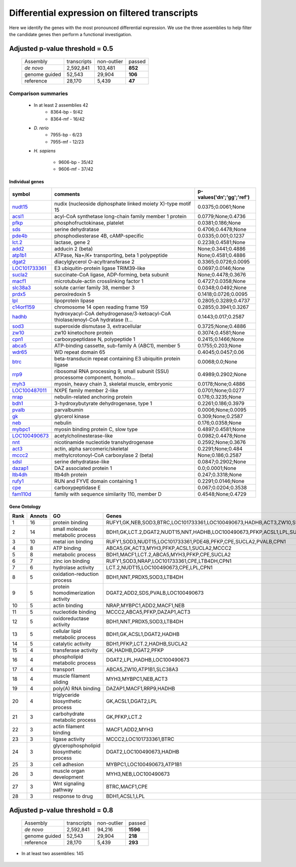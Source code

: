 .. filtered analysis of transcripts

Differential expression on filtered transcripts
==========================================================

Here we identify the genes with the most pronounced differential expression. We use the three assemblies to help filter the candidate genes then perform a functional investigation.

Adjusted p-value threshold = 0.5
-----------------------------------

   +---------------------+---------------+---------------+---------------+
   |Assembly             | transcripts   | non-outlier   | passed        |
   +---------------------+---------------+---------------+---------------+
   | *de novo*           | 2,592,841     | 103,481       | **852**       |
   +---------------------+---------------+---------------+---------------+
   | genome guided       | 52,543        | 29,904        | **106**       |
   +---------------------+---------------+---------------+---------------+
   | reference           | 28,170        | 5,439         | **47**        |
   +---------------------+---------------+---------------+---------------+

Comparison summaries
^^^^^^^^^^^^^^^^^^^^^^^^^
   
   * In at least 2 assemblies 42
      * 8364-bp - 9/42
      * 8364-mf - 16/42
   * *D. rerio*
      * 7955-bp - 6/23
      * 7955-mf - 12/23
   * *H. sapiens*

      * 9606-bp - 35/42
      * 9606-mf - 37/42


   .. figure:: ./figures/venn-05.png
      :scale: 20%
      :align: center
      :alt: venn diagram for assemblies 0.5
      :figclass: align-center

.. _nudt15: http://www.ncbi.nlm.nih.gov/gene/?term=100492948
.. _acsl1: http://www.ncbi.nlm.nih.gov/gene/?term=448565
.. _pfkp: http://www.ncbi.nlm.nih.gov/gene/?term=394825
.. _sds: http://www.ncbi.nlm.nih.gov/gene/?term=100101671
.. _pde4b: http://www.ncbi.nlm.nih.gov/gene/?term=780324
.. _lct.2: http://www.ncbi.nlm.nih.gov/gene/?term=100145766
.. _add2: http://www.ncbi.nlm.nih.gov/gene/?term=100125042
.. _atp1b1: http://www.ncbi.nlm.nih.gov/gene/?term=548592
.. _dgat2: http://www.ncbi.nlm.nih.gov/gene/?term=395003
.. _LOC101733361: http://www.ncbi.nlm.nih.gov/gene/?term=101733361
.. _sucla2: http://www.ncbi.nlm.nih.gov/gene/?term=394842
.. _macf1: http://www.ncbi.nlm.nih.gov/gene/?term=100127846
.. _slc38a3: http://www.ncbi.nlm.nih.gov/gene/?term=594944
.. _prdx5: http://www.ncbi.nlm.nih.gov/gene/?term=100127718
.. _lpl: http://www.ncbi.nlm.nih.gov/gene/?term=100127862
.. _c14orf159: http://www.ncbi.nlm.nih.gov/gene/?term=549215
.. _hadhb: http://www.ncbi.nlm.nih.gov/gene/?term=394747
.. _sod3: http://www.ncbi.nlm.nih.gov/gene/?term=100127868
.. _zw10: http://www.ncbi.nlm.nih.gov/gene/?term=779461
.. _cpn1: http://www.ncbi.nlm.nih.gov/gene/?term=550020
.. _abca5: http://www.ncbi.nlm.nih.gov/gene/?term=100216156
.. _wdr65: http://www.ncbi.nlm.nih.gov/gene/?term=100496984
.. _btrc: http://www.ncbi.nlm.nih.gov/gene/?term=549140
.. _rrp9: http://www.ncbi.nlm.nih.gov/gene/?term=100497378
.. _myh3: http://www.ncbi.nlm.nih.gov/gene/?term=448762
.. _LOC100487011: http://www.ncbi.nlm.nih.gov/gene/?term=100487011
.. _nrap: http://www.ncbi.nlm.nih.gov/gene/?term=100487160
.. _bdh1: http://www.ncbi.nlm.nih.gov/gene/?term=100495647
.. _pvalb: http://www.ncbi.nlm.nih.gov/gene/?term=496550
.. _gk: http://www.ncbi.nlm.nih.gov/gene/?term=100038285
.. _neb: http://www.ncbi.nlm.nih.gov/gene/?term=100491666
.. _mybpc1: http://www.ncbi.nlm.nih.gov/gene/?term=100487880
.. _LOC100490673: http://www.ncbi.nlm.nih.gov/gene/?term=100490673
.. _nnt: http://www.ncbi.nlm.nih.gov/gene/?term=100158572
.. _act3: http://www.ncbi.nlm.nih.gov/gene/?term=394673
.. _mccc2: http://www.ncbi.nlm.nih.gov/gene/?term=595048
.. _sdsl: http://www.ncbi.nlm.nih.gov/gene/?term=496756
.. _dazap1: http://www.ncbi.nlm.nih.gov/gene/?term=448406
.. _ltb4dh: http://www.ncbi.nlm.nih.gov/gene/?term=493462
.. _rufy1: http://www.ncbi.nlm.nih.gov/gene/?term=100125790
.. _cpe: http://www.ncbi.nlm.nih.gov/gene/?term=100127580
.. _fam110d: http://www.ncbi.nlm.nih.gov/gene/?term=779997

Individual genes
""""""""""""""""""""

+---------------------+---------------------------------------------------------------------------------+-------------------------------+
| symbol              | comments                                                                        | p-values('dn';'gg';'ref')     |
+=====================+=================================================================================+===============================+
| `nudt15`_           | nudix (nucleoside diphosphate linked moiety X)-type motif 15                    | 0.0375;0.0061;None            |
+---------------------+---------------------------------------------------------------------------------+-------------------------------+
| `acsl1`_            | acyl-CoA synthetase long-chain family member 1 protein                          | 0.0779;None;0.4736            |
+---------------------+---------------------------------------------------------------------------------+-------------------------------+
| `pfkp`_             | phosphofructokinase, platelet                                                   | 0.0381;0.186;None             |
+---------------------+---------------------------------------------------------------------------------+-------------------------------+
| `sds`_              | serine dehydratase                                                              | 0.4706;0.4478;None            |
+---------------------+---------------------------------------------------------------------------------+-------------------------------+
| `pde4b`_            | phosphodiesterase 4B, cAMP-specific                                             | 0.0335;0.001;0.1237           |
+---------------------+---------------------------------------------------------------------------------+-------------------------------+
| `lct.2`_            | lactase, gene 2                                                                 | 0.2238;0.4581;None            |
+---------------------+---------------------------------------------------------------------------------+-------------------------------+
| `add2`_             | adducin 2 (beta)                                                                | None;0.3441;0.4886            |
+---------------------+---------------------------------------------------------------------------------+-------------------------------+
| `atp1b1`_           | ATPase, Na+/K+ transporting, beta 1 polypeptide                                 | None;0.4581;0.4886            |
+---------------------+---------------------------------------------------------------------------------+-------------------------------+
| `dgat2`_            | diacylglycerol O-acyltransferase 2                                              | 0.3365;0.0726;0.0095          |
+---------------------+---------------------------------------------------------------------------------+-------------------------------+
| `LOC101733361`_     | E3 ubiquitin-protein ligase TRIM39-like                                         | 0.0697;0.0146;None            |
+---------------------+---------------------------------------------------------------------------------+-------------------------------+
| `sucla2`_           | succinate-CoA ligase, ADP-forming, beta subunit                                 | None;0.4478;0.3676            |
+---------------------+---------------------------------------------------------------------------------+-------------------------------+
| `macf1`_            | microtubule-actin crosslinking factor 1                                         | 0.4727;0.0358;None            |
+---------------------+---------------------------------------------------------------------------------+-------------------------------+
| `slc38a3`_          | solute carrier family 38, member 3                                              | 0.0348;0.0492;None            |
+---------------------+---------------------------------------------------------------------------------+-------------------------------+
| `prdx5`_            | peroxiredoxin 5                                                                 | 0.1418;0.0726;0.0095          |
+---------------------+---------------------------------------------------------------------------------+-------------------------------+
| `lpl`_              | lipoprotein lipase                                                              | 0.2805;0.3289;0.4737          |
+---------------------+---------------------------------------------------------------------------------+-------------------------------+
| `c14orf159`_        | chromosome 14 open reading frame 159                                            | 0.2855;0.3941;0.3267          |
+---------------------+---------------------------------------------------------------------------------+-------------------------------+
| `hadhb`_            | hydroxyacyl-CoA dehydrogenase/3-ketoacyl-CoA thiolase/enoyl-CoA hydratase (t... | 0.1443;0.017;0.2587           |
+---------------------+---------------------------------------------------------------------------------+-------------------------------+
| `sod3`_             | superoxide dismutase 3, extracellular                                           | 0.3725;None;0.4886            |
+---------------------+---------------------------------------------------------------------------------+-------------------------------+
| `zw10`_             | zw10 kinetochore protein                                                        | 0.3074;0.4581;None            |
+---------------------+---------------------------------------------------------------------------------+-------------------------------+
| `cpn1`_             | carboxypeptidase N, polypeptide 1                                               | 0.2415;0.1466;None            |
+---------------------+---------------------------------------------------------------------------------+-------------------------------+
| `abca5`_            | ATP-binding cassette, sub-family A (ABC1), member 5                             | 0.1755;0.203;None             |
+---------------------+---------------------------------------------------------------------------------+-------------------------------+
| `wdr65`_            | WD repeat domain 65                                                             | 0.4045;0.0457;0.06            |
+---------------------+---------------------------------------------------------------------------------+-------------------------------+
| `btrc`_             | beta-transducin repeat containing E3 ubiquitin protein ligase                   | 0.0068;0.0;None               |
+---------------------+---------------------------------------------------------------------------------+-------------------------------+
| `rrp9`_             | ribosomal RNA processing 9, small subunit (SSU) processome component, homolo... | 0.4989;0.2902;None            |
+---------------------+---------------------------------------------------------------------------------+-------------------------------+
| `myh3`_             | myosin, heavy chain 3, skeletal muscle, embryonic                               | 0.0178;None;0.4886            |
+---------------------+---------------------------------------------------------------------------------+-------------------------------+
| `LOC100487011`_     | NXPE family member 2-like                                                       | 0.0701;None;0.0277            |
+---------------------+---------------------------------------------------------------------------------+-------------------------------+
| `nrap`_             | nebulin-related anchoring protein                                               | 0.176;0.3235;None             |
+---------------------+---------------------------------------------------------------------------------+-------------------------------+
| `bdh1`_             | 3-hydroxybutyrate dehydrogenase, type 1                                         | 0.2261;0.186;0.3979           |
+---------------------+---------------------------------------------------------------------------------+-------------------------------+
| `pvalb`_            | parvalbumin                                                                     | 0.0006;None;0.0095            |
+---------------------+---------------------------------------------------------------------------------+-------------------------------+
| `gk`_               | glycerol kinase                                                                 | 0.309;None;0.2587             |
+---------------------+---------------------------------------------------------------------------------+-------------------------------+
| `neb`_              | nebulin                                                                         | 0.176;0.0358;None             |
+---------------------+---------------------------------------------------------------------------------+-------------------------------+
| `mybpc1`_           | myosin binding protein C, slow type                                             | 0.4897;0.4581;None            |
+---------------------+---------------------------------------------------------------------------------+-------------------------------+
| `LOC100490673`_     | acetylcholinesterase-like                                                       | 0.0982;0.4478;None            |
+---------------------+---------------------------------------------------------------------------------+-------------------------------+
| `nnt`_              | nicotinamide nucleotide transhydrogenase                                        | 0.2592;None;0.3676            |
+---------------------+---------------------------------------------------------------------------------+-------------------------------+
| `act3`_             | actin, alpha sarcomeric/skeletal                                                | 0.2291;None;0.484             |
+---------------------+---------------------------------------------------------------------------------+-------------------------------+
| `mccc2`_            | methylcrotonoyl-CoA carboxylase 2 (beta)                                        | None;0.186;0.2587             |
+---------------------+---------------------------------------------------------------------------------+-------------------------------+
| `sdsl`_             | serine dehydratase-like                                                         | 0.0847;0.2902;None            |
+---------------------+---------------------------------------------------------------------------------+-------------------------------+
| `dazap1`_           | DAZ associated protein 1                                                        | 0.0;0.0001;None               |
+---------------------+---------------------------------------------------------------------------------+-------------------------------+
| `ltb4dh`_           | ltb4dh protein                                                                  | 0.247;0.3318;None             |
+---------------------+---------------------------------------------------------------------------------+-------------------------------+
| `rufy1`_            | RUN and FYVE domain containing 1                                                | 0.2291;0.0146;None            |
+---------------------+---------------------------------------------------------------------------------+-------------------------------+
| `cpe`_              | carboxypeptidase E                                                              | 0.067;0.0204;0.3538           |
+---------------------+---------------------------------------------------------------------------------+-------------------------------+
| `fam110d`_          | family with sequence similarity 110, member D                                   | 0.4548;None;0.4729            |
+---------------------+---------------------------------------------------------------------------------+-------------------------------+

Gene Ontology
""""""""""""""""""""


+------+--------+----------------------------------------------+----------------------------------------------------------------------------------------------------------+
| Rank | Annots | GO                                           | Genes                                                                                                    |
+======+========+==============================================+==========================================================================================================+
| 1    | 16     | protein binding                              | RUFY1,GK,NEB,SOD3,BTRC,LOC101733361,LOC100490673,HADHB,ACT3,ZW10,SUCLA2,MCCC2,MACF1,MYBPC1,ATP1B1,LPL    |
+------+--------+----------------------------------------------+----------------------------------------------------------------------------------------------------------+
| 2    | 14     | small molecule metabolic process             | BDH1,GK,LCT.2,DGAT2,NUDT15,NNT,HADHB,LOC100490673,PFKP,ACSL1,LPL,SUCLA2,MCCC2,LTB4DH                     |
+------+--------+----------------------------------------------+----------------------------------------------------------------------------------------------------------+
| 3    | 10     | metal ion binding                            | RUFY1,SOD3,NUDT15,LOC101733361,PDE4B,PFKP,CPE,SUCLA2,PVALB,CPN1                                          |
+------+--------+----------------------------------------------+----------------------------------------------------------------------------------------------------------+
| 4    | 8      | ATP binding                                  | ABCA5,GK,ACT3,MYH3,PFKP,ACSL1,SUCLA2,MCCC2                                                               |
+------+--------+----------------------------------------------+----------------------------------------------------------------------------------------------------------+
| 5    | 8      | metabolic process                            | BDH1,MACF1,LCT.2,ABCA5,MYH3,PFKP,CPE,SUCLA2                                                              |
+------+--------+----------------------------------------------+----------------------------------------------------------------------------------------------------------+
| 6    | 7      | zinc ion binding                             | RUFY1,SOD3,NRAP,LOC101733361,CPE,LTB4DH,CPN1                                                             |
+------+--------+----------------------------------------------+----------------------------------------------------------------------------------------------------------+
| 7    | 6      | hydrolase activity                           | LCT.2,NUDT15,LOC100490673,CPE,LPL,CPN1                                                                   |
+------+--------+----------------------------------------------+----------------------------------------------------------------------------------------------------------+
| 8    | 5      | oxidation-reduction process                  | BDH1,NNT,PRDX5,SOD3,LTB4DH                                                                               |
+------+--------+----------------------------------------------+----------------------------------------------------------------------------------------------------------+
| 9    | 5      | protein homodimerization activity            | DGAT2,ADD2,SDS,PVALB,LOC100490673                                                                        |
+------+--------+----------------------------------------------+----------------------------------------------------------------------------------------------------------+
| 10   | 5      | actin binding                                | NRAP,MYBPC1,ADD2,MACF1,NEB                                                                               |
+------+--------+----------------------------------------------+----------------------------------------------------------------------------------------------------------+
| 11   | 5      | nucleotide binding                           | MCCC2,ABCA5,PFKP,DAZAP1,ACT3                                                                             |
+------+--------+----------------------------------------------+----------------------------------------------------------------------------------------------------------+
| 12   | 5      | oxidoreductase activity                      | BDH1,NNT,PRDX5,SOD3,LTB4DH                                                                               |
+------+--------+----------------------------------------------+----------------------------------------------------------------------------------------------------------+
| 13   | 5      | cellular lipid metabolic process             | BDH1,GK,ACSL1,DGAT2,HADHB                                                                                |
+------+--------+----------------------------------------------+----------------------------------------------------------------------------------------------------------+
| 14   | 5      | catalytic activity                           | BDH1,PFKP,LCT.2,HADHB,SUCLA2                                                                             |
+------+--------+----------------------------------------------+----------------------------------------------------------------------------------------------------------+
| 15   | 4      | transferase activity                         | GK,HADHB,DGAT2,PFKP                                                                                      |
+------+--------+----------------------------------------------+----------------------------------------------------------------------------------------------------------+
| 16   | 4      | phospholipid metabolic process               | DGAT2,LPL,HADHB,LOC100490673                                                                             |
+------+--------+----------------------------------------------+----------------------------------------------------------------------------------------------------------+
| 17   | 4      | transport                                    | ABCA5,ZW10,ATP1B1,SLC38A3                                                                                |
+------+--------+----------------------------------------------+----------------------------------------------------------------------------------------------------------+
| 18   | 4      | muscle filament sliding                      | MYH3,MYBPC1,NEB,ACT3                                                                                     |
+------+--------+----------------------------------------------+----------------------------------------------------------------------------------------------------------+
| 19   | 4      | poly(A) RNA binding                          | DAZAP1,MACF1,RRP9,HADHB                                                                                  |
+------+--------+----------------------------------------------+----------------------------------------------------------------------------------------------------------+
| 20   | 4      | triglyceride biosynthetic process            | GK,ACSL1,DGAT2,LPL                                                                                       |
+------+--------+----------------------------------------------+----------------------------------------------------------------------------------------------------------+
| 21   | 3      | carbohydrate metabolic process               | GK,PFKP,LCT.2                                                                                            |
+------+--------+----------------------------------------------+----------------------------------------------------------------------------------------------------------+
| 22   | 3      | actin filament binding                       | MACF1,ADD2,MYH3                                                                                          |
+------+--------+----------------------------------------------+----------------------------------------------------------------------------------------------------------+
| 23   | 3      | ligase activity                              | MCCC2,LOC101733361,BTRC                                                                                  |
+------+--------+----------------------------------------------+----------------------------------------------------------------------------------------------------------+
| 24   | 3      | glycerophospholipid biosynthetic process     | DGAT2,LOC100490673,HADHB                                                                                 |
+------+--------+----------------------------------------------+----------------------------------------------------------------------------------------------------------+
| 25   | 3      | cell adhesion                                | MYBPC1,LOC100490673,ATP1B1                                                                               |
+------+--------+----------------------------------------------+----------------------------------------------------------------------------------------------------------+
| 26   | 3      | muscle organ development                     | MYH3,NEB,LOC100490673                                                                                    |
+------+--------+----------------------------------------------+----------------------------------------------------------------------------------------------------------+
| 27   | 3      | Wnt signaling pathway                        | BTRC,MACF1,CPE                                                                                           |
+------+--------+----------------------------------------------+----------------------------------------------------------------------------------------------------------+
| 28   | 3      | response to drug                             | BDH1,ACSL1,LPL                                                                                           |
+------+--------+----------------------------------------------+----------------------------------------------------------------------------------------------------------+


Adjusted p-value threshold = 0.8
-----------------------------------

   +---------------------+---------------+---------------+---------------+
   |Assembly             | transcripts   | non-outlier   | passed        |
   +---------------------+---------------+---------------+---------------+
   | *de novo*           | 2,592,841     | 94,216        | **1596**      |
   +---------------------+---------------+---------------+---------------+
   | genome guided       | 52,543        | 29,904        | **218**       |
   +---------------------+---------------+---------------+---------------+
   |reference            | 28,170        | 5,439         | **293**       |
   +---------------------+---------------+---------------+---------------+

* In at least two assemblies: 145

   .. figure:: ./figures/venn-08.png
      :scale: 20%
      :align: center
      :alt: venn diagram for assemblies 0.8
      :figclass: align-center
